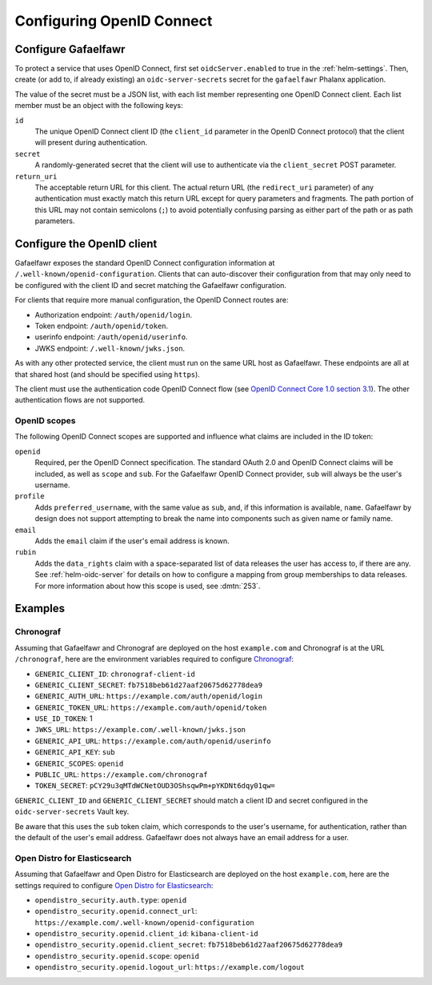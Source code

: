 .. _openid-connect:

##########################
Configuring OpenID Connect
##########################

Configure Gafaelfawr
====================

To protect a service that uses OpenID Connect, first set ``oidcServer.enabled`` to true in the :ref:`helm-settings`.
Then, create (or add to, if already existing) an ``oidc-server-secrets`` secret for the ``gafaelfawr`` Phalanx application.

The value of the secret must be a JSON list, with each list member representing one OpenID Connect client.
Each list member must be an object with the following keys:

``id``
    The unique OpenID Connect client ID (the ``client_id`` parameter in the OpenID Connect protocol) that the client will present during authentication.

``secret``
    A randomly-generated secret that the client will use to authenticate via the ``client_secret`` POST parameter.

``return_uri``
    The acceptable return URL for this client.
    The actual return URL (the ``redirect_uri`` parameter) of any authentication must exactly match this return URL except for query parameters and fragments.
    The path portion of this URL may not contain semicolons (``;``) to avoid potentially confusing parsing as either part of the path or as path parameters.

Configure the OpenID client
===========================

Gafaelfawr exposes the standard OpenID Connect configuration information at ``/.well-known/openid-configuration``.
Clients that can auto-discover their configuration from that may only need to be configured with the client ID and secret matching the Gafaelfawr configuration.

For clients that require more manual configuration, the OpenID Connect routes are:

- Authorization endpoint: ``/auth/openid/login``.
- Token endpoint: ``/auth/openid/token``.
- userinfo endpoint: ``/auth/openid/userinfo``.
- JWKS endpoint: ``/.well-known/jwks.json``.

As with any other protected service, the client must run on the same URL host as Gafaelfawr.
These endpoints are all at that shared host (and should be specified using ``https``).

The client must use the authentication code OpenID Connect flow (see `OpenID Connect Core 1.0 section 3.1 <https://openid.net/specs/openid-connect-core-1_0.html#CodeFlowAuth>`__).
The other authentication flows are not supported.

OpenID scopes
-------------

The following OpenID Connect scopes are supported and influence what claims are included in the ID token:

``openid``
    Required, per the OpenID Connect specification.
    The standard OAuth 2.0 and OpenID Connect claims will be included, as well as ``scope`` and ``sub``.
    For the Gafaelfawr OpenID Connect provider, ``sub`` will always be the user's username.

``profile``
    Adds ``preferred_username``, with the same value as ``sub``, and, if this information is available, ``name``.
    Gafaelfawr by design does not support attempting to break the name into components such as given name or family name.

``email``
    Adds the ``email`` claim if the user's email address is known.

``rubin``
    Adds the ``data_rights`` claim with a space-separated list of data releases the user has access to, if there are any.
    See :ref:`helm-oidc-server` for details on how to configure a mapping from group memberships to data releases.
    For more information about how this scope is used, see :dmtn:`253`.

Examples
========

Chronograf
----------

Assuming that Gafaelfawr and Chronograf are deployed on the host ``example.com`` and Chronograf is at the URL ``/chronograf``, here are the environment variables required to configure `Chronograf <https://docs.influxdata.com/chronograf/v1/administration/managing-security/#configure-chronograf-to-use-any-oauth-20-provider>`__:

* ``GENERIC_CLIENT_ID``: ``chronograf-client-id``
* ``GENERIC_CLIENT_SECRET``: ``fb7518beb61d27aaf20675d62778dea9``
* ``GENERIC_AUTH_URL``: ``https://example.com/auth/openid/login``
* ``GENERIC_TOKEN_URL``: ``https://example.com/auth/openid/token``
* ``USE_ID_TOKEN``: 1
* ``JWKS_URL``: ``https://example.com/.well-known/jwks.json``
* ``GENERIC_API_URL``: ``https://example.com/auth/openid/userinfo``
* ``GENERIC_API_KEY``: ``sub``
* ``GENERIC_SCOPES``: ``openid``
* ``PUBLIC_URL``: ``https://example.com/chronograf``
* ``TOKEN_SECRET``: ``pCY29u3qMTdWCNetOUD3OShsqwPm+pYKDNt6dqy01qw=``

``GENERIC_CLIENT_ID`` and ``GENERIC_CLIENT_SECRET`` should match a client ID and secret configured in the ``oidc-server-secrets`` Vault key.

Be aware that this uses the ``sub`` token claim, which corresponds to the user's username, for authentication, rather than the default of the user's email address.
Gafaelfawr does not always have an email address for a user.

Open Distro for Elasticsearch
-----------------------------

Assuming that Gafaelfawr and Open Distro for Elasticsearch are deployed on the host ``example.com``, here are the settings required to configure `Open Distro for Elasticsearch <https://opendistro.github.io/for-elasticsearch-docs/docs/security/configuration/openid-connect/>`__:

* ``opendistro_security.auth.type``: ``openid``
* ``opendistro_security.openid.connect_url``: ``https://example.com/.well-known/openid-configuration``
* ``opendistro_security.openid.client_id``: ``kibana-client-id``
* ``opendistro_security.openid.client_secret``: ``fb7518beb61d27aaf20675d62778dea9``
* ``opendistro_security.openid.scope``: ``openid``
* ``opendistro_security.openid.logout_url``: ``https://example.com/logout``
